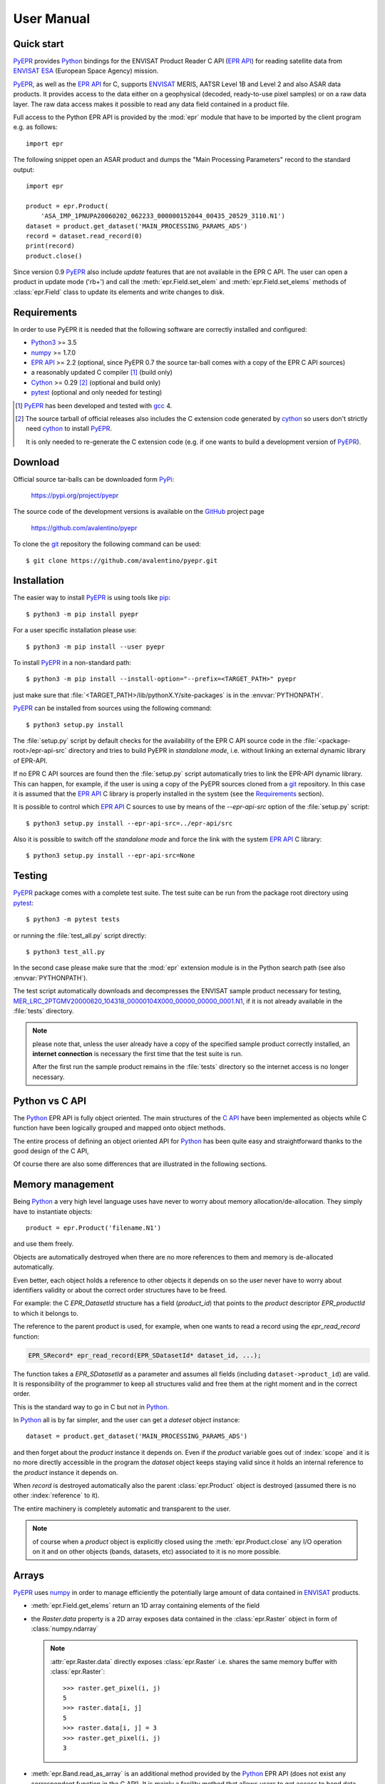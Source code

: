 User Manual
===========

.. index:: EPR-API, ENVISAT, MERIS, AASTR, ASAR, ESA
   single: product; dataset; record; close
   pair: epr; module

Quick start
-----------

PyEPR_ provides Python_ bindings for the ENVISAT Product Reader C API
(`EPR API`_) for reading satellite data from ENVISAT_ ESA_ (European
Space Agency) mission.

PyEPR_, as well as the `EPR API`_ for C, supports ENVISAT_ MERIS, AATSR
Level 1B and Level 2 and also ASAR data products. It provides access to
the data either on a geophysical (decoded, ready-to-use pixel samples)
or on a raw data layer. The raw data access makes it possible to read
any data field contained in a product file.

Full access to the Python EPR API is provided by the :mod:`epr` module that
have to be imported by the client program e.g. as follows::

    import epr

The following snippet open an ASAR product and dumps the "Main Processing
Parameters" record to the standard output::

    import epr

    product = epr.Product(
        'ASA_IMP_1PNUPA20060202_062233_000000152044_00435_20529_3110.N1')
    dataset = product.get_dataset('MAIN_PROCESSING_PARAMS_ADS')
    record = dataset.read_record(0)
    print(record)
    product.close()

Since version 0.9 PyEPR_ also include *update* features that are not
available in the EPR C API.
The user can open a product in update mode ('rb+') and call the
:meth:`epr.Field.set_elem` and :meth:`epr.Field.set_elems` methods of
:class:`epr.Field` class to update its elements and write changes to disk.

.. seealso:: `Update support`_ and :doc:`update_example` tutorial for details.

.. index::
   pair: open; mode


.. _PyEPR: https://github.com/avalentino/pyepr
.. _Python: https://www.python.org
.. _`EPR API`: https://github.com/bcdev/epr-api
.. _ENVISAT: https://envisat.esa.int
.. _ESA: https://earth.esa.int


.. index:: requirements, EPR-API, Python, numpy, cython, pytest, gcc, extension

Requirements
------------

In order to use PyEPR it is needed that the following software are
correctly installed and configured:

* Python3_ >= 3.5
* numpy_ >= 1.7.0
* `EPR API`_ >= 2.2 (optional, since PyEPR 0.7 the source tar-ball comes
  with a copy of the EPR C API sources)
* a reasonably updated C compiler [#]_ (build only)
* Cython_ >= 0.29 [#]_ (optional and build only)
* pytest_ (optional and only needed for testing)


.. [#] PyEPR_ has been developed and tested with gcc_ 4.
.. [#] The source tarball of official releases also includes the C extension
       code generated by cython_ so users don't strictly need cython_ to
       install PyEPR_.

       It is only needed to re-generate the C extension code (e.g. if one
       wants to build a development version of PyEPR_).

.. _Python2: Python_
.. _Python3: Python_
.. _PyPy: http://pypy.org
.. _numpy: https://numpy.org
.. _gcc: http://gcc.gnu.org
.. _Cython: https://cython.org
.. _pytest: https://pytest.org


.. index:: download, PyPi, GitHub, project, git
   pair: git; clone

Download
--------

.. highlight:: sh

Official source tar-balls can be downloaded form PyPi_:

    https://pypi.org/project/pyepr

The source code of the development versions is available on the GitHub_
project page

    https://github.com/avalentino/pyepr

To clone the git_ repository the following command can be used::

    $ git clone https://github.com/avalentino/pyepr.git

.. _PyPi: https://pypi.org
.. _GitHub: https://github.com
.. _git: https://git-scm.com


.. index:: install, pip
   pair: install; user
   pair: install; option
   pair: install; prefix

.. _installation:

Installation
------------

The easier way to install PyEPR_ is using tools like pip_::

    $ python3 -m pip install pyepr

For a user specific installation please use::

    $ python3 -m pip install --user pyepr

To install PyEPR_ in a non-standard path::

    $ python3 -m pip install --install-option="--prefix=<TARGET_PATH>" pyepr

just make sure that :file:`<TARGET_PATH>/lib/pythonX.Y/site-packages` is in
the :envvar:`PYTHONPATH`.

.. index::
   single: sources; setup.py
   pair: standalone; mode
   pair: EPR-API; sources
   pair: dynamic; library
   pair: git; repository

PyEPR_ can be installed from sources using the following command::

    $ python3 setup.py install

The :file:`setup.py` script by default checks for the availability of the
EPR C API source code in the :file:`<package-root>/epr-api-src` directory
and tries to build PyEPR in *standalone mode*, i.e. without linking an
external dynamic library of EPR-API.

If no EPR C API sources are found then the :file:`setup.py` script
automatically tries to link the EPR-API dynamic library.
This can happen, for example, if the user is using a copy of the PyEPR
sources cloned from a git_ repository.
In this case it is assumed that the `EPR API`_ C library is properly
installed in the system (see the Requirements_ section).

It is possible to control which `EPR API`_ C sources to use by means of the
`--epr-api-src` option of the :file:`setup.py` script::

    $ python3 setup.py install --epr-api-src=../epr-api/src

Also it is possible to switch off the *standalone mode* and force the link
with the system `EPR API`_ C library::

    $ python3 setup.py install --epr-api-src=None

.. _pip: https://pypi.org/project/pip


.. index:: test, setup.py, download, pytest
   pair: test; suite
   pair: sample; product

Testing
-------

PyEPR_ package comes with a complete test suite.
The test suite can be run from the package root directory using pytest_::

    $ python3 -m pytest tests

or running the :file:`test_all.py` script directly::

    $ python3 test_all.py

In the second case please make sure that the :mod:`epr` extension module
is in the Python search path (see also :envvar:`PYTHONPATH`).

The test script automatically downloads and decompresses the ENVISAT sample
product necessary for testing,
MER_LRC_2PTGMV20000620_104318_00000104X000_00000_00000_0001.N1__,
if it is not already available in the :file:`tests` directory.

.. note::

   please note that, unless the user already have a copy of the specified
   sample product correctly installed, an **internet connection** is
   necessary the first time that the test suite is run.

   After the first run the sample product remains in the :file:`tests`
   directory so the internet access is no longer necessary.

__ https://earth.esa.int/services/sample_products/meris/LRC/L2/MER_LRC_2PTGMV20000620_104318_00000104X000_00000_00000_0001.N1.gz


.. index:: EPR-API

Python vs C API
---------------

The Python_ EPR API is fully object oriented.
The main structures of the `C API`_ have been implemented as objects while
C function have been logically grouped and mapped onto object methods.

The entire process of defining an object oriented API for Python_ has
been quite easy and straightforward thanks to the good design of the C
API,

Of course there are also some differences that are illustrated in the
following sections.

.. _`C API`: https://rawgit.com/bcdev/epr-api/master/docs/epr_c_api/index.html


.. index:: memory, product
   pair: allocation; de-allocation

Memory management
-----------------

.. highlight:: python

Being Python_ a very high level language uses have never to worry about
memory allocation/de-allocation. They simply have to instantiate objects::

    product = epr.Product('filename.N1')

and use them freely.

Objects are automatically destroyed when there are no more references to
them and memory is de-allocated automatically.

Even better, each object holds a reference to other objects it depends
on so the user never have to worry about identifiers validity or about
the correct order structures have to be freed.

For example: the C `EPR_DatasetId` structure has a field (`product_id`)
that points to the *product* descriptor `EPR_productId` to which it
belongs to.

.. index:: dataset, record

The reference to the parent product is used, for example, when one wants
to read a record using the `epr_read_record` function:

.. code-block:: c

    EPR_SRecord* epr_read_record(EPR_SDatasetId* dataset_id, ...);

The function takes a `EPR_SDatasetId` as a parameter and assumes all
fields (including ``dataset->product_id``) are valid.
It is responsibility of the programmer to keep all structures valid and
free them at the right moment and in the correct order.

This is the standard way to go in C but not in Python_.

In Python_ all is by far simpler, and the user can get a *dateset*
object instance::

    dataset = product.get_dataset('MAIN_PROCESSING_PARAMS_ADS')

and then forget about the *product* instance it depends on.
Even if the *product* variable goes out of :index:`scope` and it is no more
directly accessible in the program the *dataset* object keeps staying valid
since it holds an internal reference to the *product* instance it depends on.

When *record* is destroyed automatically also the parent :class:`epr.Product`
object is destroyed (assumed there is no other :index:`reference` to it).

The entire machinery is completely automatic and transparent to the user.

.. note::

    of course when a *product* object is explicitly closed using the
    :meth:`epr.Product.close` any I/O operation on it and on other objects
    (bands, datasets, etc) associated to it is no more possible.

    .. index:: close


.. index:: array, numpy, raster

Arrays
------

PyEPR_ uses numpy_ in order to manage efficiently the potentially large
amount of data contained in ENVISAT_ products.

* :meth:`epr.Field.get_elems` return an 1D array containing elements of
  the field
* the `Raster.data` property is a 2D array exposes data contained in the
  :class:`epr.Raster` object in form of :class:`numpy.ndarray`

  .. note::

        :attr:`epr.Raster.data` directly exposes :class:`epr.Raster`
        i.e. shares the same memory buffer with :class:`epr.Raster`::

            >>> raster.get_pixel(i, j)
            5
            >>> raster.data[i, j]
            5
            >>> raster.data[i, j] = 3
            >>> raster.get_pixel(i, j)
            3

* :meth:`epr.Band.read_as_array` is an additional method provided by
  the Python_ EPR API (does not exist any correspondent function in the
  C API). It is mainly a facility method that allows users to get access
  to band data without creating an intermediate :class:`epr.Raster` object.
  It read a slice of data from the :class:`epr.Band` and returns it as a
  2D :class:`numpy.ndarray`.

.. index:: read_as_aaray, data


.. index:: enumeration
   pair: module; constant

Enumerators
-----------

Python_ does not have *enumerators* at language level (at least this is true
for Python_ < 3.4).
Enumerations are simply mapped as module constants that have the same
name of the C enumerate but are spelled all in capital letters.

For example:

============ ============
    C           Pythn
============ ============
e_tid_double E_TID_DOUBLE
e_smod_1OF1  E_SMOD_1OF1
e_smid_log   E_SMID_LOG
============ ============


.. index:: logging, error, exception, EPR-API

Error handling and logging
--------------------------

Currently error handling and logging functions of the EPR C API are not
exposed to python.

Internal library logging is completely silenced and errors are converted
to Python_ exceptions.
Where appropriate standard Python_ exception types are use in other cases
custom exception types (e.g. :exc:`epr.EPRError`, :exc:`epr.EPRValueError`)
are used.


.. index:: library, module, APR-API
   pair: library; initialization

Library initialization
----------------------

Differently from the C API library initialization is not needed: it is
performed internally the first time the :mod:`epr` module is imported
in Python_.


.. index:: API
   pair: high-level; API

High level API
--------------

PyEPR_ provides some utility method that has no correspondent in the C API:

* :meth:`epr.Record.fields`
* :meth:`epr.Record.get_field_names`
* :meth:`epr.Dataset.records`
* :meth:`epr.Product.get_dataset_names`
* :meth:`epr.Product.get_band_names`
* :meth:`epr.Product.datasets`
* :meth:`epr.Product.bands`

Example::

    for dataset in product.datasets():
        for record in dataset.records():
            print(record)
            print()

Another example::

    if 'proc_data' in product.band_names():
        band = product.get_band('proc_data')
        print(band)


.. index:: __str__, __repr__, print_,
   pair: special; methods

Special methods
---------------

The Python_ EPR API also implements some `special method`_ in order to make
EPR programming even handy and, in short, "pythonic_".

The ``__repr__`` methods have been overridden to provide a little more
information with respect to the standard implementation.

In some cases ``__str__`` method have been overridden to output a verbose
string representation of the objects and their contents.

If the EPR object has a ``print_`` method (like e.g. :meth:`epr.Record.print_`
and :meth:`epr.Field.print_`) then the string representation of the object
will have the same format used by the ``print_`` method.
So writing::

    fd.write(str(record))

giver the same result of::

    record.print_(fd)

Of course the :meth:`epr.Record.print_` method is more efficient for writing
to file.

.. index:: __iter__

Also :class:`epr.Dataset` and :class:`epr.Record` classes implement the
``__iter__`` `special method`_ for iterating over records and fields
respectively.
So it is possible to write code like the following::

    for record in dataset:
        for index, field in enumerate(record):
            print(index, field)

.. index:: __eq__

:class:`epr.DSD` and :class:`epr.Field` classes implement the ``__eq__``
and ``__ne__`` methods for objects comparison::

    if filed1 == field2:
        print('field 1 and field2 are equal')
        print(field1)
    else:
        print('field1:', field1)
        print('field2:', field2)

.. index:: __len__

:class:`epr.Field` object also implement the ``__len__`` special method
that returns the number of elements in the field::

    if field.get_type() != epr.E_TID_STRING:
        assert field.get_num_elems() == len(field)
    else:
        assert len(field) == len(field.get_elem())

.. note::

    differently from the :meth:`epr.Field.get_num_elems` method
    ``len(field)`` return the number of elements if the field
    type is not :data:`epr.E_TID_STRING`.
    If the field contains a string then the string length is
    returned.

.. index:: __enter__, __exit__, context, with
   pair: context; manager
   pair: with; statement

Finally the :class:`epr.Product` class acts as a `context manager`_ (i.e. it
implements the ``__enter__`` and ``__exit__`` methods).

This allows the user to write code like the following::

    with epr.open('ASA_IMS_ ... _4650.N1') as product:
        print(product)

that ensure that the product is closed as soon as the program exits the
``with`` block.


.. index:: update, ENVISAT
   pair: open; mode

Update support
--------------

It is not possible to create new ENVISAT_ products for scratch with the
EPR API. Indeed EPR means "**E**\ NVISAT **P**\ roduct **R**\ eaeder".
Anyway, since version 0.9, PyEPR_ also include basic *update* features.
This means that, while it is still not possible to create new
:class:`Products`, the user can *update* existing ones changing the
contents of any :class:`Field` in any record with the only exception of
MPH and SPH :class:`Field`\s.

The user can open a product in update mode ('rb+')::

    product = epr.open('ASA_IMS_ ... _4650.N1', 'rb+')

and update the :class:`epr.Field` element at a specific index::

    field.set_elem(new_value, index)

or also update all elements ol the :class:`epr.Field` in one shot::

    field.set_elems(new_values)

.. note::

   unfortunately there are some limitations to the update support.
   Many of the internal structures of the EPR C API are loaded when the
   :class:`Product` is opened and are not automatically updated when the
   :meth:`epr.Field.set_elem` and :meth:`epr.Field.set_elems` methods are
   called.
   In particular :class:`epr.Band`\ s contents may depend on several
   :class:`epr.Field` values, e.g. the contents of `Scaling_Factor_GADS`
   :class:`epr.Dataset`.
   For this reason the user may need to close and re-open the
   :class:`epr.Product` in order to have all changes effectively applied.

   .. seealso:: :doc:`update_example`

   .. index::
      pair: scaling; factor


.. _`special method`: https://docs.python.org/3/reference/datamodel.html
.. _pythonic: http://www.cafepy.com/article/be_pythonic
.. _`context manager`: https://docs.python.org/3/library/stdtypes.html#context-manager-types
